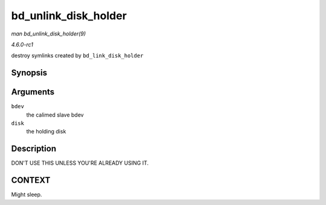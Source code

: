
.. _API-bd-unlink-disk-holder:

=====================
bd_unlink_disk_holder
=====================

*man bd_unlink_disk_holder(9)*

*4.6.0-rc1*

destroy symlinks created by ``bd_link_disk_holder``


Synopsis
========

.. c:function:: void bd_unlink_disk_holder( struct block_device * bdev, struct gendisk * disk )

Arguments
=========

``bdev``
    the calimed slave bdev

``disk``
    the holding disk


Description
===========

DON'T USE THIS UNLESS YOU'RE ALREADY USING IT.


CONTEXT
=======

Might sleep.
